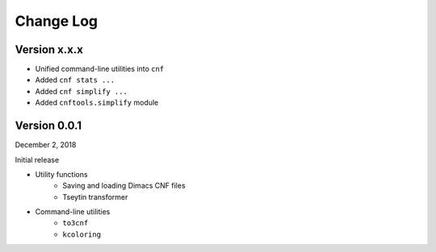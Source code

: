Change Log
==========

Version x.x.x
-------------

- Unified command-line utilities into ``cnf``
- Added ``cnf stats ...``
- Added ``cnf simplify ...``
- Added ``cnftools.simplify`` module

Version 0.0.1
-------------

December 2, 2018

Initial release

- Utility functions
	- Saving and loading Dimacs CNF files
	- Tseytin transformer
- Command-line utilities
	- ``to3cnf``
	- ``kcoloring``
